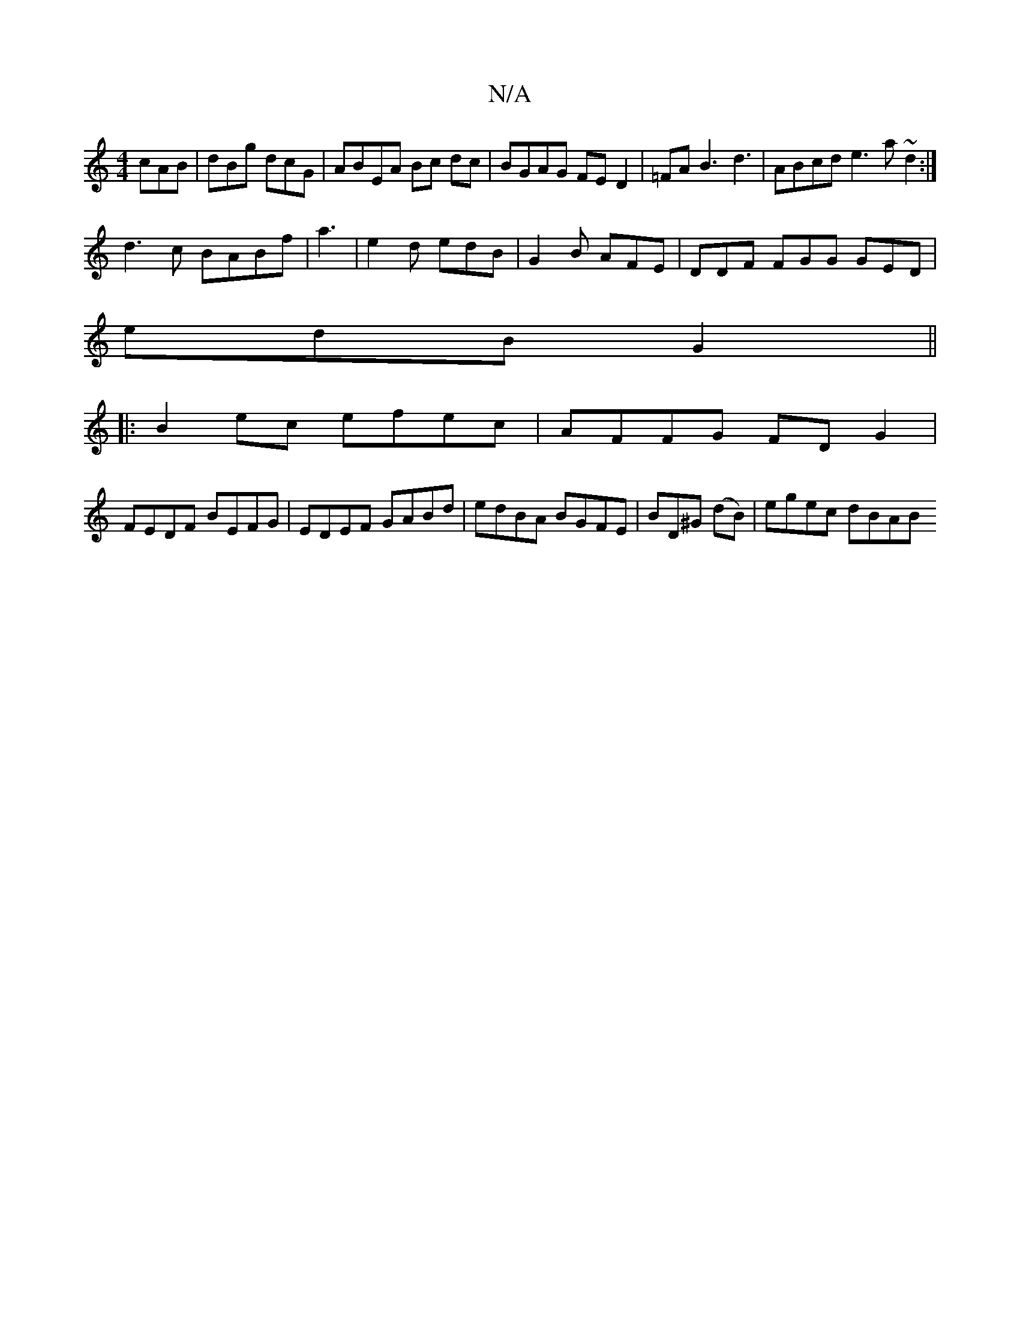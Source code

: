 X:1
T:N/A
M:4/4
R:N/A
K:Cmajor
 cAB | dBg dcG | ABEA Bc dc|BGAG FED2 | =FAB3 d3-|ABcd e3 a ~d2 :|
d3 c BABf|a3|e2 d edB|G2B AFE | DDF FGG GED|
edB G2 ||
|:B2ec efec | AFFG FD G2|
FEDF BEFG|EDEF GABd|edBA BGFE | BD^G (dB)|egec dBAB 